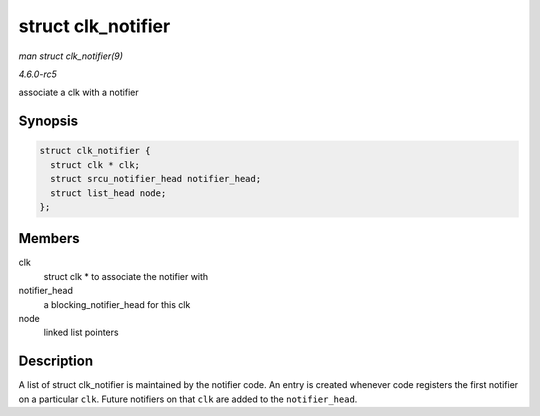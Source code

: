 .. -*- coding: utf-8; mode: rst -*-

.. _API-struct-clk-notifier:

===================
struct clk_notifier
===================

*man struct clk_notifier(9)*

*4.6.0-rc5*

associate a clk with a notifier


Synopsis
========

.. code-block:: c

    struct clk_notifier {
      struct clk * clk;
      struct srcu_notifier_head notifier_head;
      struct list_head node;
    };


Members
=======

clk
    struct clk * to associate the notifier with

notifier_head
    a blocking_notifier_head for this clk

node
    linked list pointers


Description
===========

A list of struct clk_notifier is maintained by the notifier code. An
entry is created whenever code registers the first notifier on a
particular ``clk``. Future notifiers on that ``clk`` are added to the
``notifier_head``.


.. ------------------------------------------------------------------------------
.. This file was automatically converted from DocBook-XML with the dbxml
.. library (https://github.com/return42/sphkerneldoc). The origin XML comes
.. from the linux kernel, refer to:
..
.. * https://github.com/torvalds/linux/tree/master/Documentation/DocBook
.. ------------------------------------------------------------------------------
